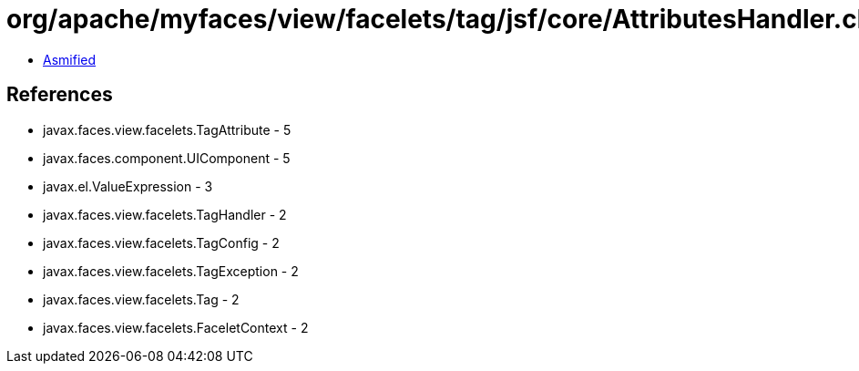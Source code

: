 = org/apache/myfaces/view/facelets/tag/jsf/core/AttributesHandler.class

 - link:AttributesHandler-asmified.java[Asmified]

== References

 - javax.faces.view.facelets.TagAttribute - 5
 - javax.faces.component.UIComponent - 5
 - javax.el.ValueExpression - 3
 - javax.faces.view.facelets.TagHandler - 2
 - javax.faces.view.facelets.TagConfig - 2
 - javax.faces.view.facelets.TagException - 2
 - javax.faces.view.facelets.Tag - 2
 - javax.faces.view.facelets.FaceletContext - 2
